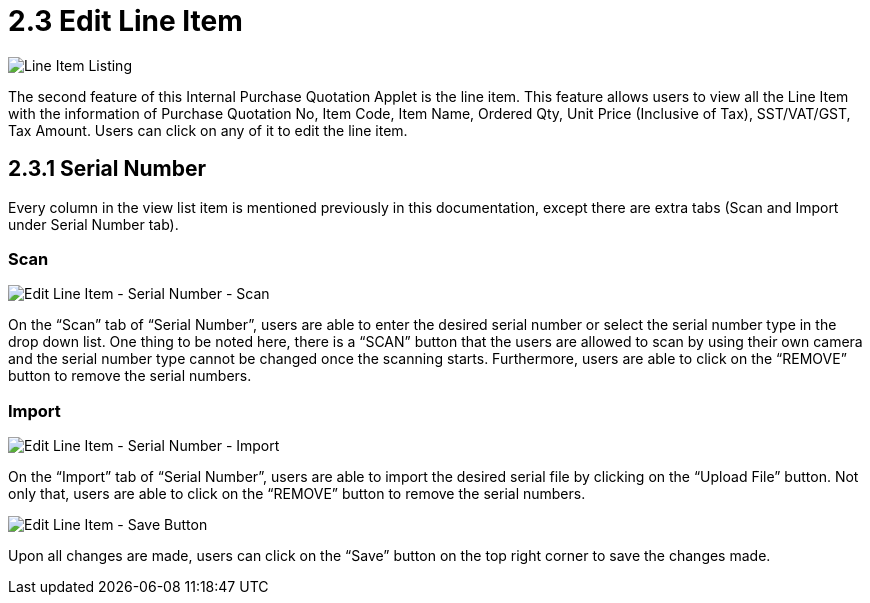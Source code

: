 =  2.3 Edit Line Item

image::LineItemListing.png[Line Item Listing, align = "center"]

The second feature of this Internal Purchase Quotation Applet is the line item. This feature allows users to view all the Line Item with the information of Purchase Quotation No, Item Code, Item Name, Ordered Qty, Unit Price (Inclusive of Tax), SST/VAT/GST, Tax Amount. Users can click on any of it to edit the line item.

== 2.3.1 Serial Number

Every column in the view list item is mentioned previously in this documentation, except there are extra tabs (Scan and Import under Serial Number tab).

=== Scan

image::EditLineItem-SerialNumber-Scan.png[Edit Line Item - Serial Number - Scan, align = "center"]

On the “Scan” tab of “Serial Number”, users are able to enter the desired serial number or select the serial number type in the drop down list. One thing to be noted here, there is a “SCAN” button that the users are allowed to scan by using their own camera and the serial number type cannot be changed once the scanning starts. Furthermore, users are able to click on the “REMOVE” button to remove the serial numbers.

=== Import

image::EditLineItem-SerialNumber-Import.png[Edit Line Item - Serial Number - Import, align = "center"]

On the “Import” tab of “Serial Number”, users are able to import the desired serial file by clicking on the “Upload File” button. Not only that, users are able to click on the “REMOVE” button to remove the serial numbers.

image::EditLineItem-SaveButton.png[Edit Line Item - Save Button, align = "center"]

Upon all changes are made, users can click on the “Save” button on the top right corner to save the changes made.